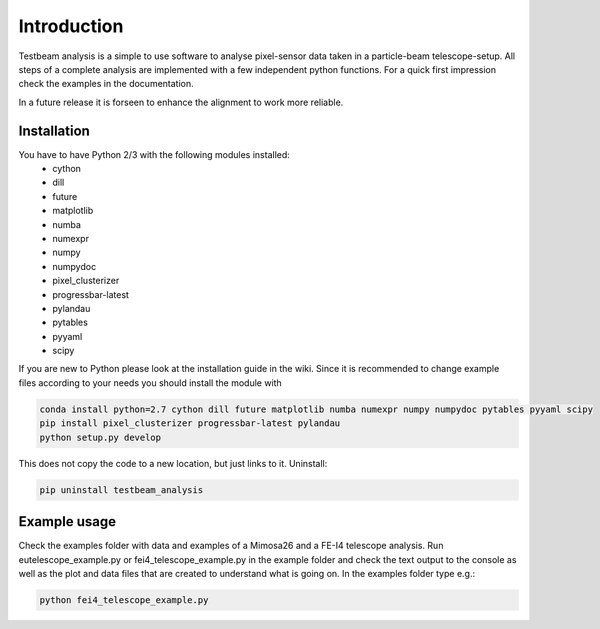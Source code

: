 ===============================================
Introduction
===============================================

|travis-status|  |appveyor-status|  |coverage|  |doc|

Testbeam analysis is a simple to use software to analyse pixel-sensor data taken in a particle-beam telescope-setup.
All steps of a complete analysis are implemented with a few independent python functions.
For a quick first impression check the examples in the documentation.

In a future release it is forseen to enhance the alignment to work more reliable.

Installation
============
You have to have Python 2/3 with the following modules installed:
  - cython
  - dill
  - future
  - matplotlib
  - numba
  - numexpr
  - numpy
  - numpydoc
  - pixel_clusterizer
  - progressbar-latest
  - pylandau
  - pytables
  - pyyaml
  - scipy

If you are new to Python please look at the installation guide in the wiki.
Since it is recommended to change example files according to your needs you should install the module with

.. code-block:: bash

   conda install python=2.7 cython dill future matplotlib numba numexpr numpy numpydoc pytables pyyaml scipy
   pip install pixel_clusterizer progressbar-latest pylandau
   python setup.py develop

This does not copy the code to a new location, but just links to it.
Uninstall:

.. code-block:: bash

   pip uninstall testbeam_analysis


Example usage
==============
Check the examples folder with data and examples of a Mimosa26 and a FE-I4 telescope analysis.
Run eutelescope_example.py or fei4_telescope_example.py in the example folder and check the text output to
the console as well as the plot and data files that are created to understand what is going on.
In the examples folder type e.g.:

.. code-block:: bash

   python fei4_telescope_example.py

.. |travis-status| image:: https://travis-ci.org/SiLab-Bonn/testbeam_analysis.svg?branch=gui
    :target: https://travis-ci.org/SiLab-Bonn/testbeam_analysis
    :alt: Build status

.. |appveyor-status| image:: https://ci.appveyor.com/api/projects/status/github/SiLab-Bonn/testbeam_analysis/branch/gui
    :target: https://ci.appveyor.com/project/DavidLP/testbeam-analysis/branch/gui
    :alt: Build status

.. |doc| image:: https://img.shields.io/badge/documentation--blue.svg
    :target: http://silab-bonn.github.io/testbeam_analysis
    :alt: Documentation

.. |coverage| image:: https://coveralls.io/repos/SiLab-Bonn/testbeam_analysis/badge.svg?branch=gui
    :target: https://coveralls.io/github/SiLab-Bonn/testbeam_analysis?branch=gui
    :alt: Coverage


